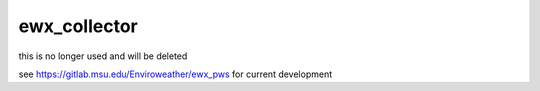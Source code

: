 =============
ewx_collector
=============


.. .. image:: https://img.shields.io/pypi/v/ewx_collector.svg
..         :target: https://pypi.python.org/pypi/ewx_collector

.. .. image:: https://img.shields.io/travis/billspat/ewx_collector.svg
..         :target: https://travis-ci.com/billspat/ewx_collector

.. .. image:: https://readthedocs.org/projects/ewx-collector/badge/?version=latest
..         :target: https://ewx-collector.readthedocs.io/en/latest/?version=latest
..         :alt: Documentation Status



this is no longer used and will be deleted

see https://gitlab.msu.edu/Enviroweather/ewx_pws for current development